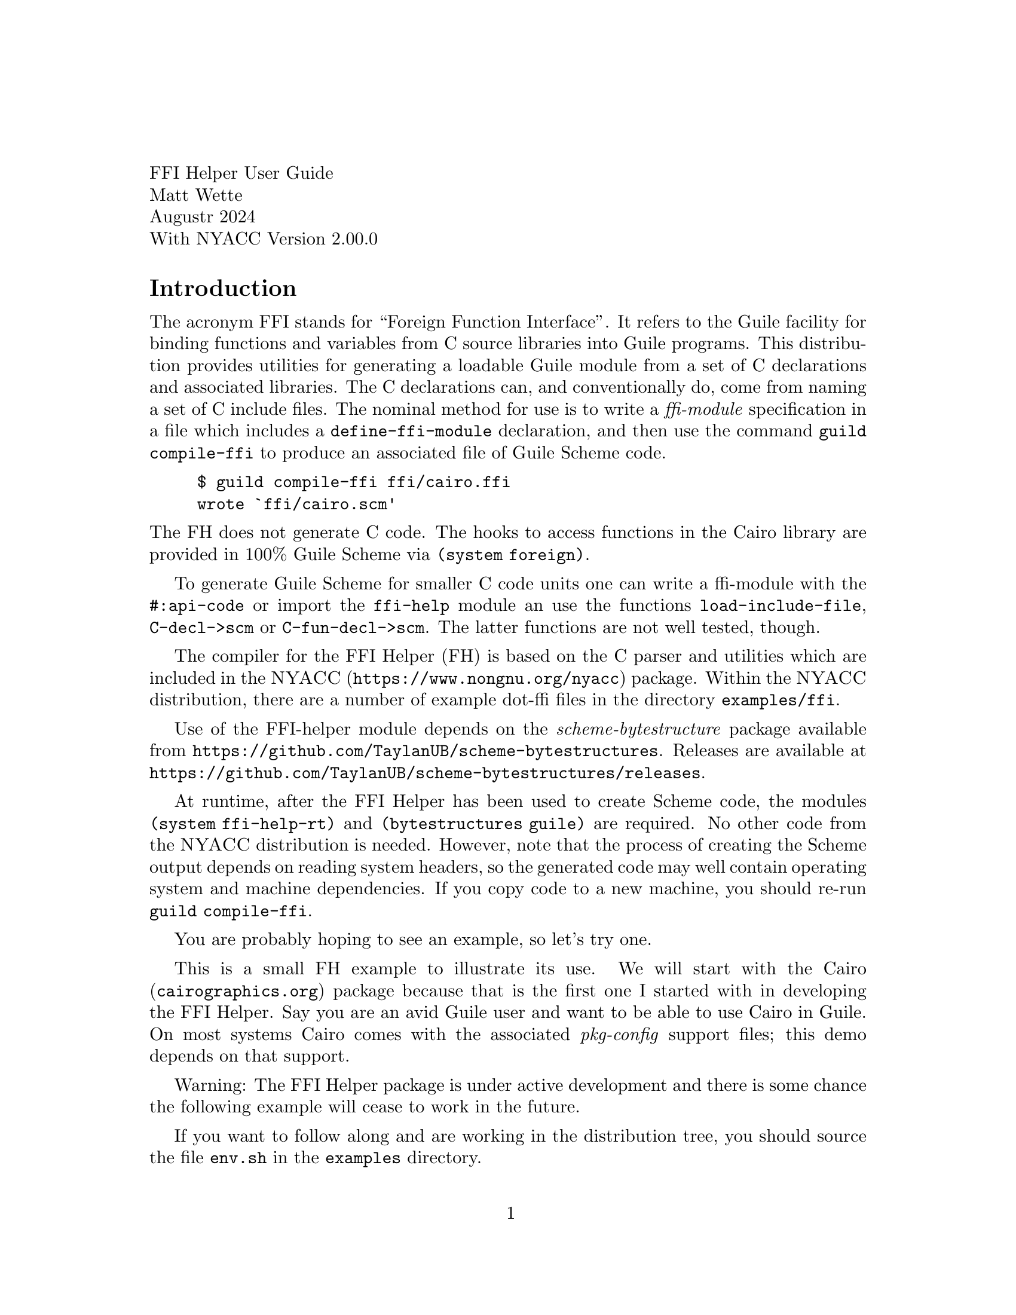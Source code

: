 \input texinfo.tex
@setfilename nyacc-fh-ug.info
@settitle FFI Helper's Guide

@clear no-skip

@copying
Copyright (C) 2017-2024 -- Matthew Wette.

Permission is granted to copy, distribute and/or modify this document
under the terms of the GNU Free Documentation License, Version 1.3 or
any later version published by the Free Software Foundation; with no
Invariant Sections, no Front-Cover Texts, and no Back-Cover Texts.  A
copy of the license is included with the distribution as COPYING.DOC.
@end copying

@headings off
@everyfooting @| @thispage @|

@format
FFI Helper User Guide
Matt Wette
Augustr 2024
With NYACC Version 2.00.0
@end format

@ifnottex
@node Top, Introduction, (dir), (dir)
@top NYACC FFI Helper Guide
This is a user guide for the NYACC FFI Helper.
@end ifnottex

@c ======================================

@node Introduction
@heading Introduction

The acronym FFI stands for ``Foreign Function Interface''.  It refers
to the Guile facility for binding functions and variables from C source
libraries into Guile programs.  This distribution provides utilities
for generating a loadable Guile module from a set of C declarations
and associated libraries.  The C declarations can, and conventionally
do, come from naming a set of C include files.  The
nominal method for use is to write a @emph{ffi-module} specification
in a file which includes a @code{define-ffi-module} declaration, and
then use the command @code{guild compile-ffi} to produce an associated
file of Guile Scheme code.
@example
$ guild compile-ffi ffi/cairo.ffi
wrote `ffi/cairo.scm'
@end example
@noindent
The FH does not generate C code.  The hooks to access functions in the
Cairo library are provided in 100% Guile Scheme via @code{(system
foreign)}.

To generate Guile Scheme for smaller C code units one can
write a ffi-module with the @code{#:api-code} or import the
@code{ffi-help} module an use the functions @code{load-include-file},
@code{C-decl->scm} or @code{C-fun-decl->scm}.   The latter functions
are not well tested, though.

The compiler for the FFI Helper (FH) is based on the C parser and utilities
which are included in the @uref{https://www.nongnu.org/nyacc,@sc{NYACC}}
package.  Within the @sc{NYACC} distribution, there are a number of
example dot-ffi files in the directory @file{examples/ffi}.

Use of the FFI-helper module depends on the
@emph{scheme-bytestructure} package available from
@uref{https://github.com/TaylanUB/scheme-bytestructures}.  Releases
are available at
@uref{https://github.com/TaylanUB/scheme-bytestructures/releases}.

At runtime, after the FFI Helper has been used to create Scheme code,
the modules @code{(system ffi-help-rt)} and @code{(bytestructures
guile)} are required.  No other code from the @sc{NYACC} distribution
is needed.  However, note that the process of creating the Scheme
output depends on reading system headers, so the generated code may
well contain operating system and machine dependencies.   If you copy
code to a new machine, you should re-run @code{guild compile-ffi}.

You are probably hoping to see an example, so let's try one.

This is a small FH example to illustrate its use.  We will
start with the @uref{cairographics.org,Cairo} package because that is
the first one I started with in developing the FFI Helper.  Say you
are an avid Guile user and want to be able to use Cairo in Guile.
On most systems Cairo comes with the associated
@emph{pkg-config} support files; this demo depends on that support.

Warning: The FFI Helper package is under active development and there
is some chance the following example will cease to work in the future.

If you want to follow along and are working in the distribution
tree, you should source the file @file{env.sh} in the @file{examples}
directory.

By practice, I like to put all FH generated modules under a directory
called @file{ffi/}, so we will do that.  We start by generating, in
the @file{ffi} directory, a file named @file{cairo.ffi} with the
following contents:

@example
(define-ffi-module (ffi cairo)
  #:pkg-config "cairo"
  #:include '("cairo.h" "cairo-pdf.h" "cairo-svg.h"))
@end example

@noindent
To generate a Guile module you execute @code{guild} as follows:

@example
$ guild compile-ffi ffi/cairo.ffi
wrote `ffi/cairo.scm'
@end example

@noindent
Though the file @file{cairo/cairo.ffi} is only three lines long, the file
@file{ffi/cairo.scm} will be over five thousand lines long.  It looks
like the following:

@example
(define-module (ffi cairo)
  #:use-module (system ffi-help-rt)
  #:use-module ((system foreign) #:prefix ffi:)
  #:use-module (bytestructures guile))
(define link-libs
  (list (dynamic-link "libcairo")))

;; int cairo_version(void);
(define ~cairo_version
  (delay (fh-link-proc ffi:int "cairo_version" (list) link-libs)))
(define (cairo_version)
  (let () ((force ~cairo_version))))
(export cairo_version)

@dots{}

;; typedef struct _cairo_matrix @{
;;   double xx;
;;   double yx;
;;   double xy;
;;   double yy;
;;   double x0;
;;   double y0;
;; @} cairo_matrix_t;
(define-public cairo_matrix_t-desc
  (bs:struct
    (list `(xx ,double) `(yx ,double) `(xy ,double)
          `(yy ,double) `(x0 ,double) `(y0 ,double))))
(define-fh-compound-type cairo_matrix_t cairo_matrix_t-desc
 cairo_matrix_t? make-cairo_matrix_t)
(export cairo_matrix_t cairo_matrix_t? make-cairo_matrix_t)

@dots{} @i{many, many more declarations} @dots{}

;; access to enum symbols and #define'd constants:
(define ffi-cairo-symbol-val
  (let ((sym-tab
          '((CAIRO_SVG_VERSION_1_1 . 0)
            (CAIRO_SVG_VERSION_1_2 . 1)
            (CAIRO_PDF_VERSION_1_4 . 0)
            (CAIRO_PDF_VERSION_1_5 . 1)
            (CAIRO_REGION_OVERLAP_IN . 0)
            (CAIRO_REGION_OVERLAP_OUT . 1)
            @dots{} @i{more constants} @dots{}
            (CAIRO_MIME_TYPE_JBIG2_GLOBAL_ID
              .
              "application/x-cairo.jbig2-global-id"))))
    (lambda (k) (or (assq-ref sym-tab k)))))
(export ffi-cairo-symbol-val)
(export cairo-lookup)

@dots{} @i{more} @dots{}

@end example

@noindent
Note that from the @emph{pkg-config} spec the FH compiler picks up the
required libraries to bind in.  Also, @code{#define} based constants,
as well as those defined by enums, are provided in a lookup function
@code{ffi-cairo-symbol-val}.  So, for example

@example
guile> (use-modules (ffi cairo))
;;; ffi/cairo.scm:6112:11: warning:
    possibly unbound variable `cairo_raster_source_acquire_func_t*'
;;; ffi/cairo.scm:6115:11: warning:
    possibly unbound variable `cairo_raster_source_release_func_t*'
guile> (ffi-cairo-symbol-val 'CAIRO_FORMAT_ARGB32))
$1 = 0
@end example

@noindent
We will discuss the warnings later.  They are signals that extra code
needs to be added to the ffi module.  But you see how the constants
(but not CPP function macros) can be accessed.

Let's try something more useful: a real program.  Create the following
code in a file, say @code{cairo-demo.scm}, then fire up a Guile session
and @code{load} the file.

@example
(use-modules (ffi cairo))
(define srf (cairo_image_surface_create 'CAIRO_FORMAT_ARGB32 200 200))
(define cr (cairo_create srf))
(cairo_move_to cr 10.0 10.0)
(cairo_line_to cr 190.0 10.0)
(cairo_line_to cr 190.0 190.0)
(cairo_line_to cr 10.0 190.0)
(cairo_line_to cr 10.0 10.0)
(cairo_stroke cr)
(cairo_surface_write_to_png srf "cairo-demo.png")
(cairo_destroy cr)
(cairo_surface_destroy srf)
@end example

@example
guile> (load "cairo-demo.scm")
@dots{}
;;; compiled /.../cairo.scm.go
;;; compiled /.../cairo-demo.scm.go
guile>
@end example

@noindent
If we set up everything correctly we should have generared the target
file @file{cairo-demo.png} which contains the image of a square.  A
few items in the above code are notable.  First, the call to
@code{cairo_image_surface_create} accepted a symbolic form
@code{'CAIRO_FORMAT_ARGB32} for the format argument.  It would have
also accepted the associated constant @code{0}.  In addition,
procedures declared in @code{(ffi cairo)} will accept Scheme strings
where the C function wants ``pointer to string.''

Now try this in your Guile session:

@example
guile> srf
$4 = #<cairo_surface_t* 0x7fda53e01880>
guile> cr
$5 = #<cairo_t* 0x7fda54828800>
@end example

@noindent
Note that the FH keeps track of the C types you use.  This can be
useful for debugging (at a potential cost of bloating the namespace).
The constants you see are the pointer values.  But it goes further.
Let's generate a matrix type:

@example
guile> (define m (make-cairo_matrix_t))
guile> m
$6 = #<cairo_matrix_t 0x10cc26c00>
guile> (use-modules (system ffh-help-rt))
guile> (pointer-to m)
$7 = #<cairo_matrix_t* 0x10cc26c00>
@end example

@noindent
When it comes to C APIs that expect the user to allocate memory for a
structure and pass the pointer address to the C function, FH provides
a solution:

@example
guile> (cairo_get_matrix cr (pointer-to m))
guile> (fh-object-ref m 'xx)
$9 = 1.0
@end example

But the FFI helper can also be used on a per declaration basis, but
you must first import the proper modules and libraries.  This
functionality is still under development.

The following example shows how to convert to scheme code using
the procedure @code{C-decl->scm}:

@example
guile> (use-modules (nyacc lang c99 ffi-help))
guile> (define struct-foo-desc (C-decl->scm "struct foo @{ int x; double y; @};"))
guile> ,pp struct-foo-desc
$1 = (bs:struct (list `(x ,int) `(y ,double)))
@end example

If we import more modules we can use the syntax @code{C-decl} to
complete definitions:

@example
guile> (use-modules (system ffi-help-rt))
guile> (use-modules (bytestructures guile))
guile> (use-modules ((system foreign) #:prefix ffi:))
guile> (define ffi-libs '()) ;; hack for now

guile> (define my-sqrt "double sqrt(double);")
guile> (my-sqrt 4.0)
@end example

Note that for functions like the above to work any dependent libraries
must be loaded first, via @code{(dynamic-link)}.

Note: currently the above defines a bytestructure, but not a FH type.
We could define a FH type as follows:

@example
guile> (define-fh-compound-type struct-foo
        struct-foo-desc struct-foo? make-struct-foo)
@end example

@c ======================================


@heading The Guile Foreign Function Interface

Guile has an API, called the Foreign Function Interface, which allows
one to avoid writing and compiling C wrapper code in order to access C
coded libraries.  The API is based on @code{libffi} and is covered in
the Guile Reference Manual.  We review some important bits here.  For
more insight you should read the relevant sections in the Guile
Reference Manual.  For more info on libffi internals visit
@uref{https://github.com/libffi/libffi,libffi}.

The relevant procedures used by the FH are
@table @code
@item dynamic-link
links libraries into Guile session
@item dynamic-func
generated Scheme-level pointer to a C function
@item pointer->procedure
geneates a Scheme lambda given C function signature
@item dynamic-pointer
provides access to global C variables
@end table
@noindent
Several of the above require import of the module @code{(system foreign)}.

In order to generate a Guile procedure wrapper for a function, say
@code{int foo(char *str)}, in some foreign library, say
@file{libbar.so}, you can use something like the following:
@example
(use-modules (system foreign))
(define foo (pointer->procedure
             int
             (dynamic-func "foo" (dynamic-link "libbar"))
             (list '*)))
@end example
@noindent
The argument @code{int} is a variable name for the return type,
the next argument is an expression for the function pointer and the
third argument is an expression for the function argument list.
To execute the function, which expects a C string, you use something like
@example
(define result-code (foo (string->pointer "hello")))
@end example
@noindent
If you want to try a real example, this should work:
@example
guile> (use-modules (system foreign))
guile> (define strlen
          (pointer->procedure
           int (dynamic-func "strlen" (dynamic-link)) (list '*)))
guile> (strlen (string->pointer "hello, world"))
$1 = 12
@end example
@noindent
It is important to realize that internally Guile takes care of
converting Scheme arguments to and from C types.  Scheme does not have
the same type system as C and the Guile FFI is somewhat forgiving
here.  When we declare a C function interface with, say, an uint32
argument type, in Scheme you can pass an exact numeric integer.  The
FH attempts to be even more forgiving, allowing one to pass symbols
where C enums (i.e., integers) are expected.

As mentioned, access to libraries not compiled into Guile is
accomplished via @code{dynamic-link}.  To link the
shared library @file{libfoo.so} into Guile one would write something
like the following:
@example
(define foo-lib (dynamic-link "libfoo"))
@end example
@noindent
Note that Guile takes care of dealing with the file extension (e.g.,
@file{.so}).  Where Guile looks for libraries is system dependent,
but usually it will find shared objects in the following
@itemize
@item @code{(assq-ref %guile-build-info 'libdir)}
@item @code{(assq-ref %guile-build-info 'extensiondir)}
@item @file{/usr/lib} on GNU/Linux and macOS
@item $DYLD_LIBRARY_PATH on GNU/Linux and macOS
@item directories listed in /etc/ld.so.conf on GNU/Linux
@end itemize
@noindent
When used with no argument @code{dynamic-link} returns a handle for
objects already linked with Guile.  The procedure @code{dynamic-link}
returns a library handle for acquiring function and variable handles,
or pointers, for objects (e.g., a pointer for a function) in the
library.  Theoretically, once a library has been dynamically linked
into Guile, the expression @code{(dynamic-link)} (with no argument)
should suffice to provide a handle to acquire object handles, but I
have found this is not always the case.  The FH will try all
library handles defined by a ffi module to acquire object pointers.


@c ======================================

@heading The FFI Helper Design

@c TODO:
@c * use of ffi: to deal with multiple def's of int etc
@c * appreciation that C declarations are system dependent
@c * module specs: @code{'("foo.h")} vs @code{("foo.h")}
@c * the issue with passing unions to functions

TO BE EXPLAINED:
@table @code
@item fh-object-ref
Returns Guile value or value in underlying type system
(e.g. bytestructures)
@item fh-object-set!
SYNTAX is @code{fh-object-set! obj value tag ...} @*
BS uses @code{bytestructure-set! obj tag ... value}
@end table

In this section we hope to provide some insight into the FH works.
The FH specification, via the dot-ffi file, determines the set of
declarations which will be included in the target Guile module.  If
there is no declartion filter, then all the declarations from the
specified set of include files are targeted.  With the use of a declaration
filter, this set can be reduced.  By declaration we mean typedefs,
aggregate definitions (i.e., structs and unions), function
declarations, and external variables.

In the C language typedefs define type aliases, so there is no harm in
expanding typedefs which appear outside the specification.  For
example, say the file @file{foo.h} includes a declaration for the
typedef @code{foo_t} and the file @file{bar.h} includes a declaration
for the typedef @code{bar_t}.  Furthermore, suppose @code{foo_t} is a
struct that references @code{bar_t}.  Then the FH will preserve the
typedef @code{foo_t} but expand @code{bar_t}.  That is, if the
declarations are

@example
typedef int bar_t;   /* from bar.h */
typedef struct @{ bar_t x; double y; @} foo_t; /* from foo.h */
@end example

@noindent
then the FH will treat @code{foo_t} as if it had been declared as

@example
typedef struct @{ int x; double y; @} foo_t; /* from foo.h */
@end example

When it comes to handling C types in Scheme the FH tries to leave base
types (i.e., numeric types) alone and uses its own type system, based
on Guiles @emph{structs} and associated @emph{vtables}, for structs,
unions, function types and pointer types.  Enum types are handled
specially as described below.  The FH type system associates with each
type a number of procedures.  One of these is the printer procedure
which provided the association of type with output seen in the demo above.

One of the challenges in automating C-Scheme type conversion is that C
code uses a lot of pointers.  So as the FH generates types for
aggregates, it will automatically generate types for associated
pointers.  For example, in the case above with @code{foo_t} the FH will
generate an aggregate type named @code{foo_t} and a pointer type named
@code{foo_t*}.  In addition the FH generates code to link these two
together so that, given an object @code{f1} of type @code{foo_t}, the
expression @code{(pointer-to f1)} will generate an object of type
@code{foo_t*}.  This makes the task of generating an object value in
Scheme, and then passing the pointer to that value as an argument to a
FFI-generated procedure, easy.  The inverse operation @code{value-at}
is also provided.  Note that sometimes the C code needs to work with
pointer pointer types.  The FH does not produce double-pointers and in
that case, the user must add code to the FH module defintion to
support the required additional type (e.g., @code{foo_t**}).

In addition, the FH type system provide unwrap and wrap procedures
used internal to ffi-generated modules for function calls.  These
convert FH types to and from objects of type expected by Guile's FFI
interface.  For example, the unwrap procedure associated with the FH
pointer type @code{foo_t*} will convert an @code{foo_t*} object to a
Guile @code{pointer}.  Similarly, on return the wrap procedure are
applied to convert to FH types.  When the FH generates a type, for
example @code{foo_t} it also generates an exported procedure
@code{make-foo_t} that users can use to build an object of that type.
The FH also generates a predicate @code{foo_t?} to determine if an
object is of that type.  The @code{(system ffi-help-rt)} module
provides a procedure @code{fh-object-ref} to convert an object of type
@code{foo_t} to the underlying bytestructures representation.  For
numeric and pointer types, this will generate a number and for
aggregate types, a bytestructure.  Additional arguments to
@code{fh-object-ref} for aggregates work as with the bytestructures
package and enable selection of components of the aggregate.  Note
that the underlying type for a bytestructure pointer is an integer.

Enums are handled specially.  In C, enums are represented by integers.
The FH does not generate types for C enums or C enum
typedefs.  Instead, the FH defines unwrap and wrap procedures to
convert Scheme values to and from integers, where the Scheme values
can be integers or symbols.  For example, if, in C, the enum typedef
@code{baz_t} has element @code{OPTION_A} with value 1, a procedure
expecting an argument of type @code{baz_t} will accept the symbol
@code{'OPTION_A} or the integer @code{1}.

Where the FH generates types, the underlying representation is a
@emph{bytestructure descriptor}.  That is, the FH types are
essentially a layer on top of a bytestructure.  The layer provides
identification seen at the Guile REPL, unwrap and wrap procedures
which are used in function handling (not normally visible to the user)
and procedures to convert types to and from pointier-types.

For base types (e.g., @code{int}, @code{double}) the FH uses the
associated Scheme values or the associated bytestructures values.
(I think this is all bytestructure values now.)

The underlying representation of bytestructure values is
@emph{bytevectors}.  See the Guile Reference Manual for more
information on this datatype.

The following routines are user-level procedures provided by the
runtime module @code{(system ffi-help-rt)}:
@table @code
@item fh-type?
a predicate to indicate whether an object is a FH type
@item fh-object?
a predicate to indicate whether an object is a FH object
@item fh-object-val
the underlying bytestructure value
@item fh-object-ref
a procedure that works like @code{bytestructure-ref} on the underlying
object
@item fh-object-set!
a procedure that works like @code{bytestructure-set!} on the underlying
object
@item pointer-to
a procedure, given a FH object, or a bytestructure, that returns an
associated pointer object (i.e., a pointer type whose object value is
the address of the underlying argument); this may be a FH type or a
bytestructure
@item value-at
a procedure to dereference an object
@item fh-cast
a procedure to cast arguments for varaidic C functions
@item make-@i{type}
make base type, as listed below; also used to make bytestructure
objects for base types (e.g., @code{(make-double)} for @code{double})
@end table

Supported base types are
@multitable @columnfractions .25 .25 .25 .25
@item short
@tab  unsigned-short
@tab  int
@tab  unsigned
@item long
@tab  unsigned-long
@tab  float
@tab  double
@item size_t
@tab  ssize_t
@tab intptr_t
@tab uintptr_t
@item ptrdiff_t
@item int8
@tab uint8
@tab int16
@tab uint16
@item int32
@tab uint32
@tab int64
@tab uint64
@end multitable
@noindent
These types are useful for cases where the corresponding types are
passed by reference as return types.  For example
@lisp
(let ((name (make-char*)))
  (some_function (pointer-to name))
  (display "name: ") (display (char*->string name)) (newline))
(let ((return-val (make-double)))
  (another_function (pointer-to return-val))
  (simple-format #t "val is ~S\n" (fh-object-ref return-val)))
@end lisp

@c STOPPED HERE STOPPED HERE STOPPED HERE STOPPED HERE STOPPED HERE

@c cover @code{fh-find-symbol-addr}

You can pass a bytestructure struct value:
@example
guile> (make-ENTRY `((key 0) (data 0)))
#<ENTRY 0x18a10b0>
@end example

TODO: should we support @code{(make-ENTRY 0 0)} ?

@ifset no-skip
@c work on the runtime design:
@c * types
@c   fh-type?
@c * functions
@c * externs => (g_foo_bar) => bytestructure

For an external variable @code{foo} declared in a header the code
@code{(foo)} will return the module bytestructure that maps to the
associated memory in the library.  This means modifications to the
bytestructure are to the code in the library.

@subheading Type Support

For @code{bytestructures}, arguments to setters and return values
from getters are Scheme values for numerical types and bytestructures
for other types (e.g., structs and unions).

In FH C object types are either ``wrapped'' or ``defined''.  If a type
is wrapped then we provide a wrap and unwrap function for that type.
Numeric types and enum's are wrapped.  Other types are defined as FH
types.  The FH types have a wrapper and unwrapper properties.  These
properties are procedures and
can be accessed with
@code{(fht-unwrap type)} and @code{(fht-wrap type)}
or executed with
@code{(fh-unwrap object)} and @code{(fh-wrap object)}.

@deffn {Procedure} fh-type? type
This predicate tests for FH types.
@end deffn

@deffn {Procedure} fh-object? obj
This predicate tests for FH objects.
@end deffn

@deffn {Syntax} define-fh-aggregate-type name desc
@deffnx {Syntax} define-fh-aggregate-type/p name desc
@deffnx {Syntax} define-fh-aggregate-type/pp name desc
The first form generates an FY aggregate type based on a bytestructure
descriptor.  The second and third forms will build, in addition,
pointer-to type and pointer-to-pointer-to type.  The primary form
will generate and export the following:
@table @code
@item type
a Guile (vtable) struct representing the type
@item type?
a predicate to test an object to be of type
@item make
a procedure to wrap based on args provided to the @code{bytestructure}
procedure
@item wrap
same as @code{make} with one bytevector argument
@item unwrap
a procedure to produce a Scheme bytevector
@end table
@end deffn

We want a closed type system with accessors and setters.  We rely on
@emph{bytestrutures} for compound types, vectors, etc.  For base C
types we will keep xxx.  Enums are a speial case.
Let use the following convention
@table @code
@item objS
FH object with scheme type representation
@item objB
FH object with underying bytestructure representation
@item valGS
A Guile Scheme value: number, xxx
@item valGP
A Guile Pointer (@code{#<pointer ...>})
@item valBS
A bytestructure: @code{#<bytestructure ...>}.
@item valBV
A bytevector @code{#<bytevector ...>}.
@end table
@noindent
There will be FH types for structs, unions, vectors, pointers, but not
for enums, scalar integer or floating types.  Strings will be handled
as pointers.

Consider working with the following C types
@table @code
@item foo_t
a compount type
@item bar_t
a typedef for a doulble
@item int
base type
@item who_t
an enum
@end table

The user use cases are generate variable
@itemize
@item
Generate type w/ any content:
@code{(make foo_t)}
@item

@code{(make foo_t objGS)}
@item
@code{(make foo_t objBS)}
@end itemize

@itemize
@item
Pass pointer to data to C function:
@example
(define v (make-double))
(c_funtion (pointer-to v))
(fh-object-ref v) => number
@end example
@end itemize

@code{bar_t} that is a @code{double} and an enum type @code{baz_t}.
In the items below, @code{foo_t} is a type and @code{bar} is a wrap/unwrap.
@itemize
@item
(make-foo_t) => #<foo_t valS> | #<foo_t valX>
@item
(make-foo_t valS) => #<foo_t valS|valX>
@item
(fh-object-ref objS) => valS
@item
(fh-object-ref objX) => valX
@item
(fh-object-ref objX 'sel) => valX | valS
@end itemize
@noindent
We need a (somewhat?) closed type system.  In the FFI Helper we choose
to classify the following
@table @asis
@item compound
structs, unions and arrays (Scheme does not have arrays)
@item simple
fixed and float scalars
@item special
special are enums and pointers
@end table

The FFI Helper uses the Guile struct-vtable constructs to deal with
types.  In addition to the builtin name and printer fields, each type
includes
@table @asis
@item wrapper
a procedure to convert a (raw) Scheme object into a FH type
@item un-wrapper
(sloppy) procedure to convert a FH type (or simpilar) into a (raw)
scheme object
@item pointer-to
the FH type describing a pointer to this type, or @code{#f}
@item points-to
the FH type describing the dereferened pointer type, or @code{#f}
@end table

Think of wrapper as @code{ffi->scm} and unwrapper as @code{scm->ffi}.

@itemize
@item
For vectors, structs and unions the raw Scheme object type is
`bytevector'.
@item
For numeric types, the raw Scheme object type is a Scheme numeric type.
@end itemize


The following shows that we can store a procedure as a bogus
bytevector.
@example
(use-modules ((system foreign) #:prefix ffi:))
(define (foo arg) arg)
(define foo-ptr (ffi:procedure->pointer ffi:int foo (list ffi:int)))
(define foo-bv (ffi:pointer->bytevector foo-ptr (ffi:sizeof '*)))
(define foo-bv-ptr (ffi:bytevector->pointer foo-bv))
(define foo-echo (ffi:pointer->procedure ffi:int foo-bv-ptr (list ffi:int)))
@end example
@noindent
But we won't use this.

@deffn {Syntax} define-fh-enum-type name sv-map
Generate an enum type.  Exports wrap, unwrap, type? but no make.
@end deffn

@deffn {Syntax} define-fh-pointer-type name [desc]
Generate a pointer type.  With (bytestructure @code{bs:pointer})
descriptor @var{desc} generates a bytestructe-based type.  Otherwise,
generates a Guile FFI pointer based type.
@end deffn

@subheading Base Types


@subheading Bytestructure Function Type
We need to add bytestructure function (pointer) type.  Now C is a bit
odd about function and function pointers.  They are treated as the
same.  We will work functions as follows, where @code{f-bs} represents
a pointer to a function bytestructure
@example
(fh-object-ref f-bs) => #<pointer ...>
(fh-object-ref f-bs '*) => #<procedure ...>
@end example
@noindent
On the other hand, setters can take either.  Any of these will get
the desired behavior:
@example
(fh-object-set! f-bs #<pointer ...>)
(fh-object-set! f-bs #<number>) ;; aka pointer-address
(fh-object-set! f-bs #<procedure ...>)
@end example
@noindent
We still have to deal with @code{ref<->deref!}.  I think this should
be self referencing.  That is
@example
(pointer-to f-bs) => f-bs
@end example

This descriptor includes fields
@enumerate
@item return descriptor
@item parameter list
@end enumerate
@noindent
Elements of parameter list may be
@itemize
@item descriptor
@item a pair: symbolic name and descriptor
@item the ellipsis symbol: @code{'...}
@end itemize

When @code{bs:function} is called to create a descriptor, either the
descriptor for the return type, or the list of descriptors for the
parameters can be a promise.  That is
@example
(define f-desc (bs:function (delay ret-desc) (delay (list int xxx xxx))))
@end example
@noindent

@subheading Support for Aggregate Types

As mentioned @code{scheme-bytestructures} is used to support structs
and unions.  Here is a segment of generated code to illustrate:
@example
;; typedef union _cairo_path_data_t cairo_path_data_t;
;; union _cairo_path_data_t @{
;;   struct @{
;;     cairo_path_data_type_t type;
;;     int length;
;;   @} header;
;;   struct @{
;;     double x, y;
;;   @} point;
;; @};
(define union-_cairo_path_data_t-desc
  (bs:union
    (list `(header
             ,(bs:struct
                (list `(type ,cairo_path_data_type_t-desc)
                      `(length ,int))))
          `(point ,(bs:struct (list `(y ,double) `(x ,double)))))))
(define cairo_path_data_t-desc union-_cairo_path_data_t-desc)
@end example
@noindent
Note that forward references are swapped around.

@subsubheading Forward Feferences

Here we do it but store @code{GObject}
@example
;; typedef struct _GObject GObject;
(define-public GObject-desc 'void)
(define-public GObject*-desc (bs:pointer (delay GObject-desc)))
(define-fh-pointer-type GObject* GObject*-desc
                        GObject*? make-GObject*)
(export GObject* GObject*? make-GObject*)
@end example

@example
;; typedef struct _GObject GInitiallyUnowned;
(define-public GInitiallyUnowned-desc 'void)
(define-public GInitiallyUnowned*-desc
  (bs:pointer (delay GInitiallyUnowned-desc)))
(define-fh-pointer-type GInitiallyUnowned* GInitiallyUnowned*-desc
                        GInitiallyUnowned*? make-GInitiallyUnowned*)
(export GInitiallyUnowned* GInitiallyUnowned*? make-GInitiallyUnowned*)
@end example

@example
;; struct _GObject @{
;;   GTypeInstance g_type_instance;
;;   /*< private >*/
;;   volatile guint ref_count;
;;   GData *qdata;
;; @};
(define-public struct-_GObject-desc
  (bs:struct
    (list `(g_type_instance ,GTypeInstance-desc)
          `(ref_count ,unsigned-int)
          `(qdata ,(bs:pointer GData-desc)))))
(define-fh-compound-type struct-_GObject struct-_GObject-desc struct-_GObject?
 make-struct-_GObject)
(export struct-_GObject struct-_GObject? make-struct-_GObject)
(define-public struct-_GObject*-desc
  (bs:pointer struct-_GObject-desc))
(define-fh-pointer-type struct-_GObject* struct-_GObject*-desc
 struct-_GObject*? make-struct-_GObject*)
(export struct-_GObject* struct-_GObject*? make-struct-_GObject*)
(ref<->deref! struct-_GObject* make-struct-_GObject*
              struct-_GObject make-struct-_GObject)
(set! GObject-desc struct-_GObject-desc)
(define-fh-compound-type GObject GObject-desc GObject? make-GObject)
(export GObject GObject? make-GObject)
@end example

@subheading Vectors

@example
foo_t vec[10];
bar(vec, 10);
@end example
should be translated as
@example
(let ((vec (make-foo_t-vec 10)))
  (bar (pointer-to vec) 10))
@end example
@noindent
where we have performed
@example
(define-fh-unsized-vector-type foo_t-vec foo_t-desc ...)
(fh-ref<->deref! foo_t* make-foo_t* foo_t-vec #f)
@end example

@subheading Enumerations and CPP-defined Symbols

The FH runtime has a procedure to help dealing with symbols.

Often a
package for ``foo'' will include constant symbols, defined with enums
and CPP defines, that have a common prefix -- for example, @code{FOO_} in

@example
#define FOO_ON 1
#define FOO_OFF 2
@end example

@noindent
For these cases the user may wish to add an expression
like the following at the end of the dot-ffi file:
@example
(define-public FOO (make-symtab-function ffi-foo-symbol-tab "FOO_"))
@end example
@noindent
so that in client code the following will render the constants
@example
guile> (+ (FOO ON) (FOO OFF))
$1 = 3
@end example

Note that C functions returning enum types actually return integers.
If the function is declared to return enums the FH will convert these
to symbols; if the function is declared to return int you will get
int.  So, you may want to take care that you know whether to expect
the symbolic form or the numberic form.


@subheading Unwrapping and Wrapping

For functions we use @emph{unwrappers} and @emph{wrappers}.  Arguments
to a function are unwrapped before being passed to the routine
generated by @code{pointer->procedure}.  The end user will nominally not be
using these procedures.  If an argument is a pointer
to a type with a typedef (e.g., a struct type) then the type unwrapper
is called
@example
((fht-unwrap <type>) arg) => ~arg
@end example
@noindent
If the argument is not associated with a defined type (e.g., enums)
then the associated unwrapper will be called:
@example
(unwrap-enum-foo arg) => ~arg
(unwrap~float arg) => ~arg
OR
(unwrap-enum-foo 'FOO_TRUE) => 1
(unwrap~float 1) => 1.0
@end example

In @file{ffi-help.scm}, the code generator, we convert structs, unions and
their associated typedefs to defined types, but enums and enum
typedefs are only provided with unwrappers and wrappers.

@subheading Functions

Here are the FFI simple types:
@verbatim
  short unsigned-short int unsigned-int long unsigned-long
  int8 uint8  int16 uint16 int32 uint32 uint64
  size_t ssize_t ptrdiff_t
  float double
  void
@end verbatim

Here are the BS simple types:
@verbatim
  short unsigned-short int unsigned-int long unsigned-long
  long-long unsigned-long-long
  int8 uint8  int16 uint16 int32 uint32 uint64
  size_t ssize_t ptrdiff_t intptr_t uintptr_t
  float double complex64 complex128
@end verbatim

The C standard says
@quotation
A declaration of a parameter as ‘‘function returning type’’ shall be
adjusted to ‘‘pointer to function returning type.’’
@end quotation
I'm guessing this goes for struct fields as well.

C says bitfields are (signed) int, unsigned int, or _Bool.

C says if function parameter declared as arrays should be interpreted
as pointers.

@subheading Extern Variables

Access to externs is provide through access procedure:
@example
;; C header says: extern int foo_errno;
;; So we use:
(foo_errno)
@end example

@subheading Current Assumptions

We generate types for all C types and their pointers.  This makes
working C types convenient, I think, at the cost of bloating the
namespace.

Here is a list of assumptions
@enumerate
@item
no raw aggregates get passed to C functions
@end enumerate

@subheading Caveats

@enumerate
@item
Forward references are handled by lookup.
@item
Function pointer types as fields in structures are just turned into
pointers to @code{intptr_t}.
@item
How the hell do I deal with varargs?  Skip for now.
@end enumerate

@end ifset

@c ======================================

@heading Creating FFI Modules with @code{(nyacc lang c99 ffi-help)}

@example
(define ffi-module @var{module-name} ...)
@end example

@table @code
@item #:pkg-config
This option take a single string argument which provides the name used
for the @emph{pkg-config} program.  Try @code{man pkg-config}.
@item #:include
This form, with expression argument, indicates the list of include
files to be processed at the top level.  Without use of the
@code{#:inc-filter} form, only declarations in these files will be
output.  To constrain the set of declarations output use the
@code{#:decl-filter} form.
@item #:inc-filter
This form, with predicate procedure argument taking the form
@code{(proc file-spec path-spec)}, is used to indicate which includes
beyond the top-level should have processed declarations emitted in the
output.  The @code{file-spec} argument is a string as parsed from
@code{#include} statements in the C code, including brackets or double
quotes (e.g., @code{"<stdio.h>"}, @code{"\"foo.h\""}).  The
@code{path-spec} is the full path to the file.
@item #:use-ffi-module
This form, with literal module-type argument (e.g., @code{(ffi
glib)}), indicates dependency on declarations from another processed
ffi module.  For example, the ffi-module for @code{(ffi gobject)}
includes the form @code{#:use-ffi-module (ffi glib)}.
@item #:decl-filter
This form, with a predicate procedure argument, is used to restrict
which declarations should be processed for output.  The single
argument is either a string or a pair.  The string form is used for
simple identifiers and the pair is used for struct, union and enum
forms from the C code (e.g., @code{(struct . "foo")}).
@item #:library
This form, with a list of strings, indicates which (shared object)
libraries need to be loaded.  The formmat of each string in the list
should be as provided to the @code{dynamic-link} form in Guile.
@item #:renamer
todo
@item #:cpp-defs
This form, with a list of strings, provides extra C preprodessor
definitions to be used in processing the header files.  The defines
take the form @code{"SYM=}@var{val}@code{"}.
@item #:inc-dirs
This form, with a list of strings, provides extra directories
in which to search for include files.
@item #:inc-help
todo
@item #:api-code
todo
@item #:def-keepers
This form, with a list of strings, provides extra (non-function) C
preprocessor macro definitions that should be included in the output.
@end table

@example
  #:library '("libcairo" "libmisc")
  #:inc-dirs '("/opt/local/include/cairo" "/opt/local/include")
  #:renamer (string-renamer
	     (lambda (n)
	       (if (string=? "cairo" (substring n 0 5)) n
		   (string-append "cairo-" n))))
  #:pkg-config "cairo"
  #:include '("cairo.h" "cairo-svg.h")
  #:inc-help (cond
              ((string-contains %host-type "darwin")
               '(("__builtin" "__builtin_va_list=void*")
                 ("sys/cdefs.h" "__DARWIN_ALIAS(X)=")))
              (else '()))
  #:decl-filter (string-member-proc
  		 "cairo_t" "cairo_status_t" "cairo_surface_t"
                 "cairo_create" "cairo_svg_surface_create"
                 "cairo_destroy" "cairo_surface_destroy")
  #:export (make-cairo-unit-matrix)
@end example

Another decl-filter, useful for debugging.
@example
  #:decl-filter (lambda (k)
                  (cond
                   ((member k '(
                                "cairo_t" "cairo_status_t"
                                "cairo_glyph_t" "cairo_path_data_t"
				)) #t)
                   ((equal? k '(union . "union-_cairo_glyph_t")) #t)
                   (else #f)))
@end example


@heading Direct Usage

Work to go here:

@deffn {Procedure} load-include-file filename [#pkg-config pkg]
This is the functionality that Ludo was asking for: to be at guile
prompt and be able to issue
@example
(use-modules (nyacc lang c99 ffi-help))
(load-include-file "cairo.h" #:pkg-config "cairo")
@end example
@end deffn

@example
guile> ,use (nyacc lang c99 ffi-help)
guile> (load-include-file "cairo.h" #:pkg-config "cairo")
;; wait a while
guile> ...
@end example


@c ======================================

@heading Tuning and Debugging

Since this is not all straightforward you will get errors.

Method
@enumerate
@item
compile-ffi with flag to echo declarations
@item
compile -O0 the resulting scm file
@item
guile -c '(use-modules (ffi mymod))'
@end enumerate

@subheading @code{MAX_HEAP_SECTS}

The message is
@quotation
Too many heap sections: Increase MAXHINCR or MAX_HEAP_SECTS
@end quotation
The message comes from the garbage collector.  It means you've run out
of memory.  I found that this actually came from a bug in the ff-compiler
which generated this code:
@example
  (bs:struct
    (list ...
          `(compose_buffer ,(bs:vector #f unsigned-int))
@end example
@noindent
The original C declaration was
@example
struct _GtkIMContextSimple @{
  ...
  guint compose_buffer[7 + 1];
  ...
@};
@end example
@noindent
This bug, failure to evaluate @code{7+1} to an integer, was fixed.

@subheading Trimming Things Down

After using the FFI Helper to provide code for some packages you may
notice that the quantity of code produced is large.  For example, to
generate a guile interface for gtk2+, along with glib, gobject, pango
and gdk you will end up with over 100k lines of scm code.  This may
seem bulky.  Instead it may be preferable to generate a small number
of calls for gtk and work from there.  In order to achieve this you
could use the @code{#:api-code} or @code{#:decl-filter} options.

For example, in the expansion of the GLU/GL FFI module, called
@file{glugl.ffi}, I found that a very large number of declarations
starting with @code{PF} were being generated.  I removed these using
the @code{#:decl-filter} option:
@example
(define-ffi-module (ffi glugl)
  #:include '("GL/gl.h" "GL/glu.h")
  #:library '("libGLU" "libGL")
  #:inc-filter (lambda (spec path) (string-contains path "GL/" 0))
  #:decl-filter (lambda (n) (not (and (string? n) (string-prefix? "PF" n)))))
@end example
@noindent
Using the option reduced @file{glugl.scm} from 59,274 lines down to
15,354 lines.

As another example, if we wanted to just generate code for the gtk hello
world demo we could write
@example
(define-ffi-module (hack1)
  #:pkg-config "gtk+-2.0"
  #:api-code "
  #include <gtk2.h>
  void gtk_init(int *argc, char ***argv);
  void gtk_container_set_border_width(GtkContainer *container,
       guint border_width);
  void gtk_container_add(GtkContainer *container, GtkWidget *widget);
  void gtk_widget_show(GtkWidget *widget);
  void gtk_main(void);
  ")
@end example

Since the above example does not ask the FH to pull in typedef's then
the pointer types will be expanded to native.  You could invent your
own types or echo the typedefs from the package headers
@example

@end example

@subheading Warning: Possibly Unbound Variable

@smallexample
;;; ffi/gtk2+.scm:3564:5: warning:
    possibly unbound variable `GtkEnumValue*'
;;; ffi/gtk2+.scm:3581:5: warning:
    possibly unbound variable `GtkFlagValue*'
;;; ffi/gtk2+.scm:10717:11: warning:
    possibly unbound variable `GtkAllocation*'
;;; ffi/gtk2+.scm:15107:15: warning:
    possibly unbound variable `GdkNativeWindow'
;;; ffi/gtk2+.scm:15122:15: warning:
    possibly unbound variable `GdkNativeWindow'
;;; ffi/gtk2+.scm:26522:11: warning:
    possibly unbound variable `GSignalCMarshaller'
;;; ffi/gtk2+.scm:62440:11: warning:
    possibly unbound variable `GdkNativeWindow'
;;; ffi/gtk2+.scm:62453:5: warning:
    possibly unbound variable `GdkNativeWindow'
@end smallexample

When I see this I check the scm file and see one of many things
@table @code
@item (fht-unwrap GtkAllocation*)
This usually means that @code{GtkAllocation} was somehow defined
but not the pointer type.
@end table

@subheading Other

User is responsible for calling string->pointer and pointer->string.

By definition: wrap is c->scm; unwrap is scm->c.

@code{define-ffi-module} options:
@table @code
@item #:decl-filter proc
proc is a prodicate taking a key of the form @code{"name"},
@code{(struct . "name")}, @code{(union . "name")} or @code{(enum . "name")}.
@item #:inc-filter proc
@item #:include expr
expr is string or list or procecure that evaluates to string or list
@item #:library expr
expr is string or list or procecure that evaluates to string or list
@item #:pkg-config string
@item #:renamer proc
procdure
@end table

Here are the type of hacks I need to parse inside @file{/usr/include}
with NYACC's C99 parser.  There is no such thing as a working C standard.
@example
(define cpp-defs
  (cond
   ((string-contains %host-type "darwin")
    '("__GNUC__=6")
    (remove (lambda (s)
	      (string-contains s "_ENVIRONMENT_MAC_OS_X_VERSION"))
	    (get-gcc-cpp-defs)))
   (else '())))
(define fh-inc-dirs
  (append
   `(,(assq-ref %guile-build-info 'includedir) "/usr/include")
   (get-gcc-inc-dirs)))
(define fh-inc-help
  (cond
   ((string-contains %host-type "darwin")
    '(("__builtin"
       "__builtin_va_list=void*"
       "__attribute__(X)="
       "__inline=" "__inline__="
       "__asm(X)=" "__asm__(X)="
       "__has_include(X)=__has_include__(X)"
       "__extension__="
       "__signed=signed"
       )))
   (else
    '(("__builtin"
       "__builtin_va_list=void*" "__attribute__(X)="
       "__inline=" "__inline__="
       "__asm(X)=" "__asm__(X)="
       "__has_include(X)=__has_include__(X)"
       "__extension__="
       )))))
@end example

@c ======================================

@heading The Run-time Module @code{(system ffi-help-rt)}

Here we provide details of the run-time support module.


@c ======================================

@heading Work to Go

@table @asis
@item 02
if need foo_t pointer then I gen wrapper for foo_t* but add
foo_t to *wrappers* so if I later run into need for foo_t may be prob
@item 03
allow user to specify #:renamer (lambda (n) "make_goo" => "make-goo")
@item 04
Now the hard part if we want to reference other ffi-modules for types
or other c-routines.  Say ffi-module foo defines foo_t
now in ffi-module bar we want to reference, but redefine, foo_t
@example
(define-ffi-module (cairo cairo) ...)
(define-ffi-module (cairo cairo-svg) #:use-ffi-module (cairo cairo)
@end example
@item 05
Should setters for @code{bs:struct} enum fields check for symbolic
arg?
@item 06
Use guardians for @code{cairo_destroy} and
@code{cairo_surface_destroy}?
@item 07
What about vectors? If @code{foo(foo_t x[]},
@enumerate
@item user must make vector of foo_t
@item ffi-module author should generate a make-foo_t-vector procedure
@end enumerate
@end table

@subheading Completed
@table @asis
@item 01
@example
enum-wrap 0 => 'CAIRO_STATUS_SUCCESS
enum-unwrap 'CAIRO_STATUS_SUCCESS => 0
@end example
@end table

@c ======================================

@heading Administrative Items

@subheading Installation

@example
./configure --prefix=xxx
make install
@end example

@subheading Reporting Bugs
Please report bugs by navigating with your browser to
@indicateurl{https://savannah.nongnu.org/projects/nyacc} and select
the ``Submit New'' item under the ``Bugs'' menu.  Alternatively,
ask on the Guile user's mailing list @email{guile-user@@gnu.org}.

@subheading Notes

@enumerate
@item
The following situation is a bit tricky for me.
@example
typedef struct foo foo_t;
typedef foo_t bar_t;
struct foo @{ int a; @};
int baz(foo_t *x);
@end example
Right now, on the first declaration I assign @code{foo_t} the type
@code{fh-void}.  The second declaration is handled as a type-alias.
When I get to the third declaration I define the
@code{struct foo} compound type, then re-define the @code{foo_t} as
a compound type, and it's pointer type (missed this first time).
@end enumerate

@subheading Copyright

Copyright (C) 2017-2019 -- Matthew R. Wette.

Permission is granted to copy, distribute and/or modify this document
under the terms of the GNU Free Documentation License, Version 1.3 or
any later version published by the Free Software Foundation; with no
Invariant Sections, no Front-Cover Texts, and no Back-Cover Texts.  A
copy of the license is included with the distribution as COPYING.DOC.

@bye
@c --- last line ---
